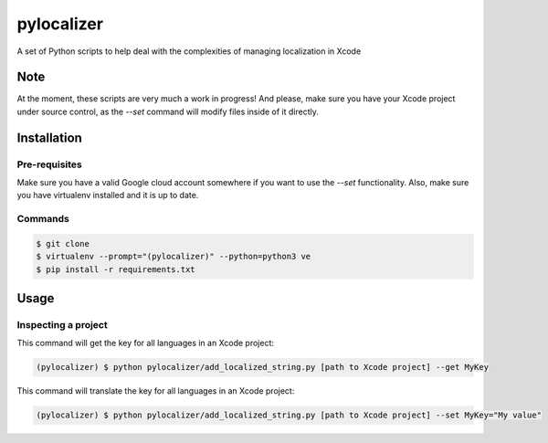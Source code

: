 ===========
pylocalizer
===========

A set of Python scripts to help deal with the complexities of managing localization in Xcode

Note
----
At the moment, these scripts are very much a work in progress! And please, make sure you have your Xcode project under source control, as the `--set` command will modify files inside of it directly.

Installation
------------

Pre-requisites
~~~~~~~~~~~~~~

Make sure you have a valid Google cloud account somewhere if you want to use the `--set` functionality. Also, make sure you have virtualenv installed and it is up to date.

Commands
~~~~~~~~

.. code:: bash

    $ git clone 
    $ virtualenv --prompt="(pylocalizer)" --python=python3 ve
    $ pip install -r requirements.txt

Usage
-----

Inspecting a project
~~~~~~~~~~~~~~~~~~~~

This command will get the key for all languages in an Xcode project:

.. code:: bash

    (pylocalizer) $ python pylocalizer/add_localized_string.py [path to Xcode project] --get MyKey 

This command will translate the key for all languages in an Xcode project:

.. code:: bash

    (pylocalizer) $ python pylocalizer/add_localized_string.py [path to Xcode project] --set MyKey="My value"
